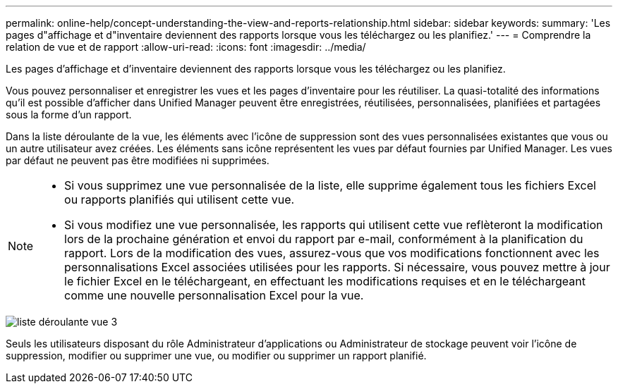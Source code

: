 ---
permalink: online-help/concept-understanding-the-view-and-reports-relationship.html 
sidebar: sidebar 
keywords:  
summary: 'Les pages d"affichage et d"inventaire deviennent des rapports lorsque vous les téléchargez ou les planifiez.' 
---
= Comprendre la relation de vue et de rapport
:allow-uri-read: 
:icons: font
:imagesdir: ../media/


[role="lead"]
Les pages d'affichage et d'inventaire deviennent des rapports lorsque vous les téléchargez ou les planifiez.

Vous pouvez personnaliser et enregistrer les vues et les pages d'inventaire pour les réutiliser. La quasi-totalité des informations qu'il est possible d'afficher dans Unified Manager peuvent être enregistrées, réutilisées, personnalisées, planifiées et partagées sous la forme d'un rapport.

Dans la liste déroulante de la vue, les éléments avec l'icône de suppression sont des vues personnalisées existantes que vous ou un autre utilisateur avez créées. Les éléments sans icône représentent les vues par défaut fournies par Unified Manager. Les vues par défaut ne peuvent pas être modifiées ni supprimées.

[NOTE]
====
* Si vous supprimez une vue personnalisée de la liste, elle supprime également tous les fichiers Excel ou rapports planifiés qui utilisent cette vue.
* Si vous modifiez une vue personnalisée, les rapports qui utilisent cette vue reflèteront la modification lors de la prochaine génération et envoi du rapport par e-mail, conformément à la planification du rapport. Lors de la modification des vues, assurez-vous que vos modifications fonctionnent avec les personnalisations Excel associées utilisées pour les rapports. Si nécessaire, vous pouvez mettre à jour le fichier Excel en le téléchargeant, en effectuant les modifications requises et en le téléchargeant comme une nouvelle personnalisation Excel pour la vue.


====
image::../media/view-drop-down-3.png[liste déroulante vue 3]

Seuls les utilisateurs disposant du rôle Administrateur d'applications ou Administrateur de stockage peuvent voir l'icône de suppression, modifier ou supprimer une vue, ou modifier ou supprimer un rapport planifié.
